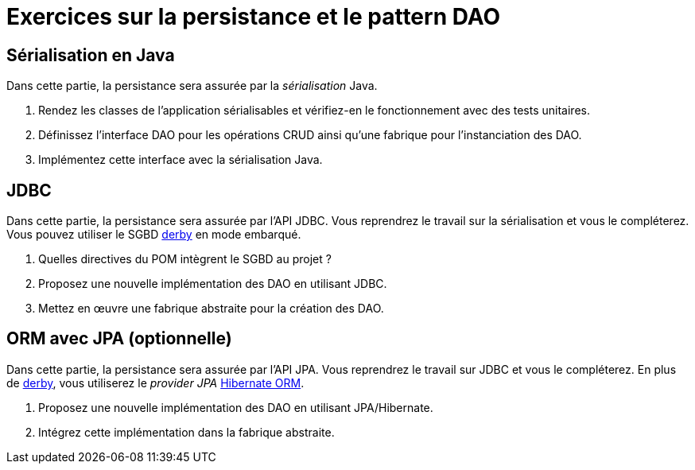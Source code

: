 = Exercices sur la persistance et le pattern DAO

== Sérialisation en Java
Dans cette partie, la persistance sera assurée par la _sérialisation_ Java.

. Rendez les classes de l'application sérialisables et vérifiez-en le fonctionnement avec des tests unitaires.
. Définissez l'interface DAO pour les opérations CRUD ainsi qu'une fabrique pour l'instanciation des DAO.
. Implémentez cette interface avec la sérialisation Java.

== JDBC
Dans cette partie, la persistance sera assurée par l'API JDBC.
Vous reprendrez le travail sur la sérialisation et vous le compléterez.
Vous pouvez utiliser le SGBD http://db.apache.org/derby/[derby] en mode embarqué.

. Quelles directives du POM intègrent le SGBD au projet ?
. Proposez une nouvelle implémentation des DAO en utilisant JDBC.
. Mettez en œuvre une fabrique abstraite pour la création des DAO.

== ORM avec JPA (optionnelle)
Dans cette partie, la persistance sera assurée par l'API JPA.
Vous reprendrez le travail sur JDBC et vous le compléterez.
En plus de http://db.apache.org/derby/[derby], vous utiliserez le _provider JPA_ http://hibernate.org/orm/[Hibernate ORM].

. Proposez une nouvelle implémentation des DAO en utilisant JPA/Hibernate.
. Intégrez cette implémentation dans la fabrique abstraite.
